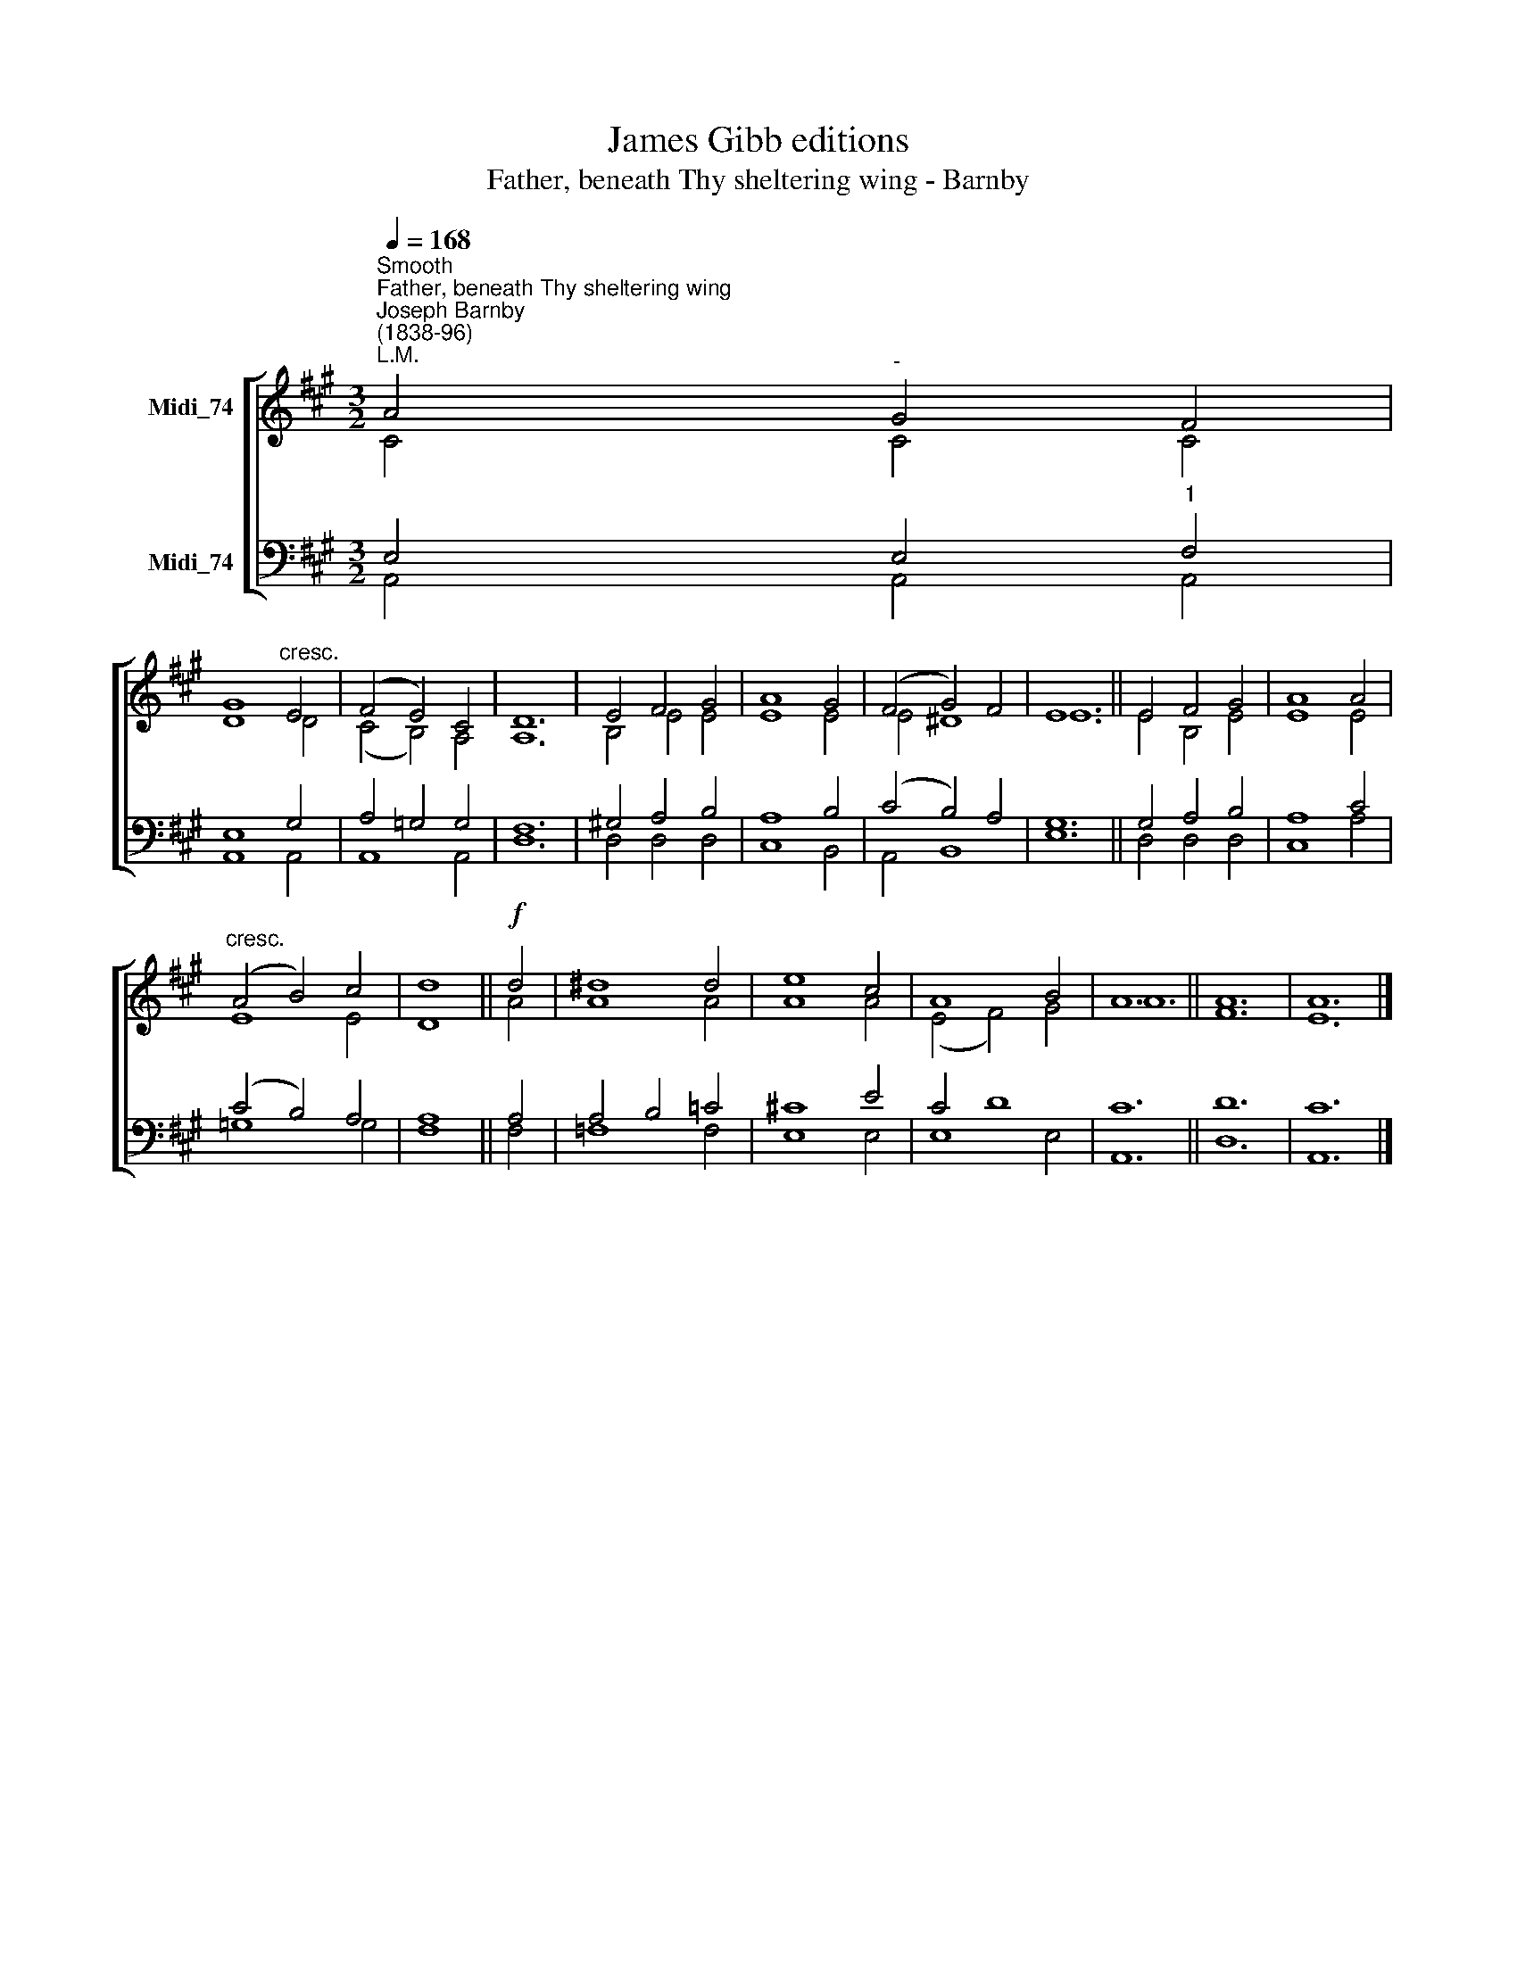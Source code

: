 X:1
T:James Gibb editions
T:Father, beneath Thy sheltering wing - Barnby
%%score [ ( 1 2 ) ( 3 4 ) ]
L:1/8
Q:1/4=168
M:3/2
K:A
V:1 treble nm="Midi_74"
V:2 treble 
V:3 bass nm="Midi_74"
V:4 bass 
V:1
"^Smooth""^Father, beneath Thy sheltering wing""^Joseph Barnby\n(1838-96)""^L.M." A4"^-" G4 F4 | %1
 G8"^cresc." E4 | (F4 E4) C4 | D12 | E4 F4 G4 | A8 G4 | (F4 G4) F4 | E12 || E4 F4 G4 | A8 A4 | %10
"^cresc." (A4 B4) c4 | d8 ||!f! d4 | ^d8 d4 | e8 c4 | A8 B4 | A12 || A12 | A12 |] %19
V:2
 C4 C4 C4 | D8 D4 | (C4 B,4) A,4 | A,12 | B,4 E4 E4 | E8 E4 | E4 ^D8 | E12 || E4 B,4 E4 | E8 E4 | %10
 E8 E4 | D8 || A4 | A8 A4 | A8 A4 | (E4 F4) G4 | A12 || F12 | E12 |] %19
V:3
 E,4 E,4"^1" F,4 | E,8 G,4 | A,4 =G,4 G,4 | F,12 | !courtesy!^G,4 A,4 B,4 | A,8 B,4 | %6
 (C4 B,4) A,4 | G,12 || G,4 A,4 B,4 | A,8 C4 | (C4 B,4) A,4 | A,8 || A,4 | A,4 B,4 =C4 | %14
 !courtesy!^C8 E4 | C4 D8 | C12 || D12 | C12 |] %19
V:4
 A,,4 A,,4 A,,4 | A,,8 A,,4 | A,,8 A,,4 | D,12 | D,4 D,4 D,4 | C,8 B,,4 | A,,4 B,,8 | E,12 || %8
 D,4 D,4 D,4 | C,8 A,4 | =G,8 G,4 | F,8 || F,4 | =F,8 F,4 | E,8 E,4 | E,8 E,4 | A,,12 || D,12 | %18
 A,,12 |] %19

